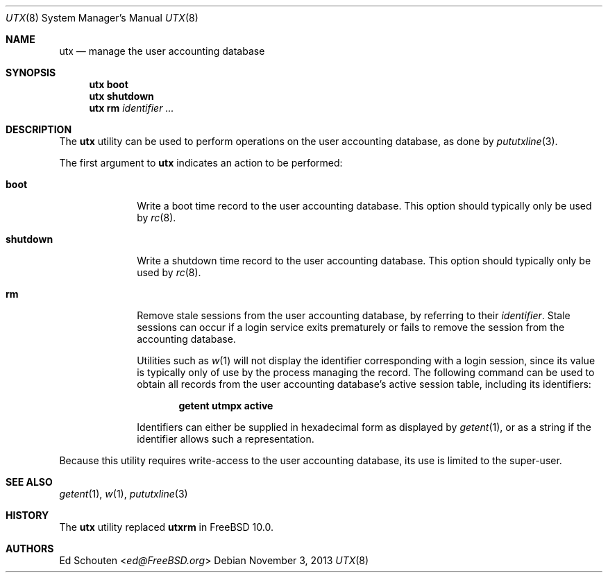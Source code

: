 .\" Copyright (c) 2011-2012 Ed Schouten <ed@FreeBSD.org>
.\" All rights reserved.
.\"
.\" Redistribution and use in source and binary forms, with or without
.\" modification, are permitted provided that the following conditions
.\" are met:
.\" 1. Redistributions of source code must retain the above copyright
.\"    notice, this list of conditions and the following disclaimer.
.\" 2. Redistributions in binary form must reproduce the above copyright
.\"    notice, this list of conditions and the following disclaimer in the
.\"    documentation and/or other materials provided with the distribution.
.\"
.\" THIS SOFTWARE IS PROVIDED BY THE AUTHOR AND CONTRIBUTORS ``AS IS'' AND
.\" ANY EXPRESS OR IMPLIED WARRANTIES, INCLUDING, BUT NOT LIMITED TO, THE
.\" IMPLIED WARRANTIES OF MERCHANTABILITY AND FITNESS FOR A PARTICULAR PURPOSE
.\" ARE DISCLAIMED.  IN NO EVENT SHALL THE AUTHOR OR CONTRIBUTORS BE LIABLE
.\" FOR ANY DIRECT, INDIRECT, INCIDENTAL, SPECIAL, EXEMPLARY, OR CONSEQUENTIAL
.\" DAMAGES (INCLUDING, BUT NOT LIMITED TO, PROCUREMENT OF SUBSTITUTE GOODS
.\" OR SERVICES; LOSS OF USE, DATA, OR PROFITS; OR BUSINESS INTERRUPTION)
.\" HOWEVER CAUSED AND ON ANY THEORY OF LIABILITY, WHETHER IN CONTRACT, STRICT
.\" LIABILITY, OR TORT (INCLUDING NEGLIGENCE OR OTHERWISE) ARISING IN ANY WAY
.\" OUT OF THE USE OF THIS SOFTWARE, EVEN IF ADVISED OF THE POSSIBILITY OF
.\" SUCH DAMAGE.
.\"
.\" $FreeBSD$
.\"
.Dd November 3, 2013
.Dt UTX 8
.Os
.Sh NAME
.Nm utx
.Nd manage the user accounting database
.Sh SYNOPSIS
.Nm
.Cm boot
.Nm
.Cm shutdown
.Nm
.Cm rm
.Ar identifier
.Ar ...
.Sh DESCRIPTION
The
.Nm
utility can be used to perform operations on the user accounting
database, as done by
.Xr pututxline 3 .
.Pp
The first argument to
.Nm
indicates an action to be performed:
.Bl -tag -width ".Cm shutdown"
.It Cm boot
Write a boot time record to the user accounting database.
This option should typically only be used by
.Xr rc 8 .
.It Cm shutdown
Write a shutdown time record to the user accounting database.
This option should typically only be used by
.Xr rc 8 .
.It Cm rm
Remove stale sessions from the user accounting
database, by referring to their
.Ar identifier .
Stale sessions can occur if a login service exits prematurely or fails
to remove the session from the accounting database.
.Pp
Utilities such as
.Xr w 1
will not display the identifier corresponding with a login session,
since its value is typically only of use by the process managing the
record.
The following command can be used to obtain all records from the user
accounting database's active session table, including its identifiers:
.Pp
.Dl getent utmpx active
.Pp
Identifiers can either be supplied in hexadecimal form as displayed by
.Xr getent 1 ,
or as a string if the identifier allows such a representation.
.El
.Pp
Because this utility requires write-access to the user accounting
database, its use is limited to the super-user.
.Sh SEE ALSO
.Xr getent 1 ,
.Xr w 1 ,
.Xr pututxline 3
.Sh HISTORY
The
.Nm
utility replaced
.Nm utxrm
in
.Fx 10.0 .
.Sh AUTHORS
.An Ed Schouten Aq Mt ed@FreeBSD.org
